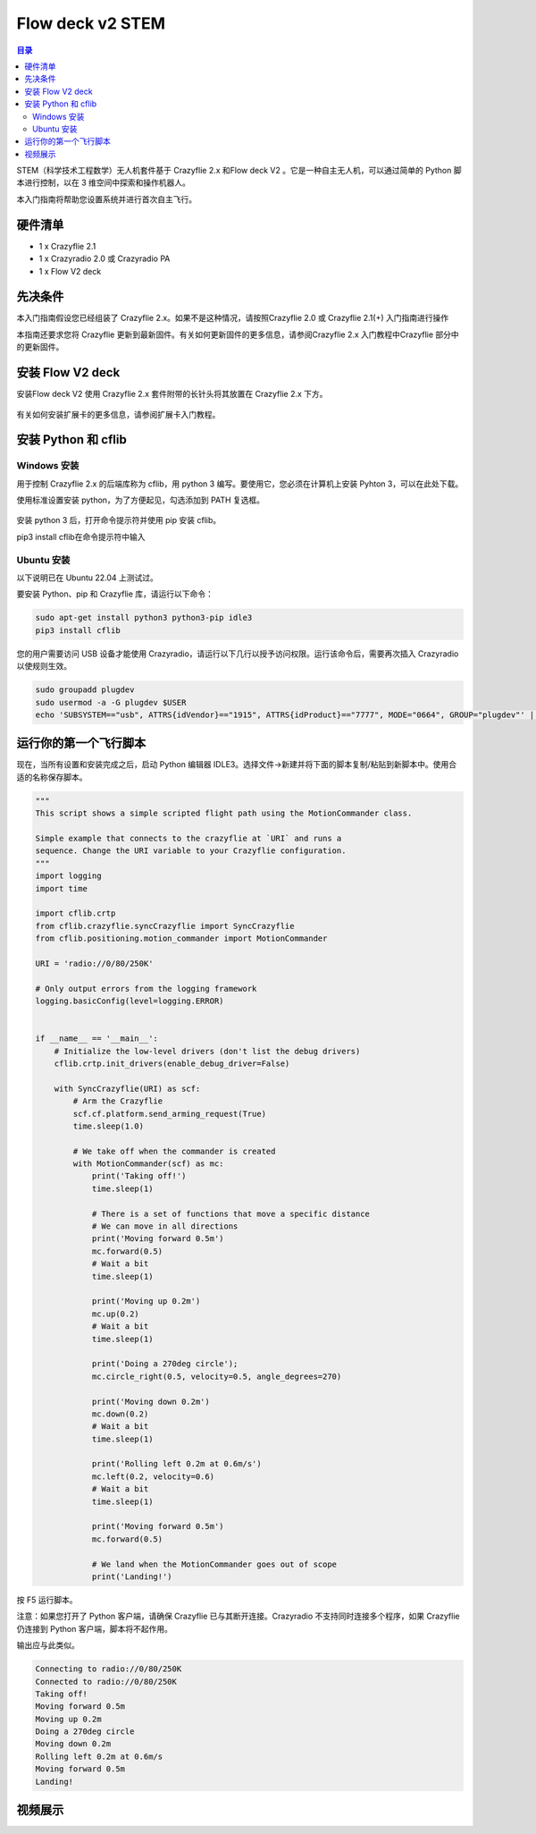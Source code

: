 Flow deck v2 STEM
===========================

.. contents:: 目录
    :depth: 2
    :local:

STEM（科学技术工程数学）无人机套件基于 Crazyflie 2.x 和Flow deck V2 。它是一种自主无人机，可以通过简单的 Python 脚本进行控制，以在 3 维空间中探索和操作机器人。

本入门指南将帮助您设置系统并进行首次自主飞行。

硬件清单
--------

- 1 x Crazyflie 2.1
- 1 x Crazyradio 2.0 或 Crazyradio PA
- 1 x Flow V2 deck 

先决条件
--------

本入门指南假设您已经组装了 Crazyflie 2.x。如果不是这种情况，请按照Crazyflie 2.0 或 Crazyflie 2.1(+) 入门指南进行操作

本指南还要求您将 Crazyflie 更新到最新固件。有关如何更新固件的更多信息，请参阅Crazyflie 2.x 入门教程中Crazyflie 部分中的更新固件。

安装 Flow V2 deck
-----------------

安装Flow deck V2 使用 Crazyflie 2.x 套件附带的长针头将其放置在 Crazyflie 2.x 下方。

.. figure:: ../../../_static/images/tutorials/getting_started_stem/stem_bundle_mounted_deck.jpg
   :align: center
   :figclass: align-center

有关如何安装扩展卡的更多信息，请参阅扩展卡入门教程。

安装 Python 和 cflib
--------------------

Windows 安装
^^^^^^^^^^^^^^^

用于控制 Crazyflie 2.x 的后端库称为 cflib，用 python 3 编写。要使用它，您必须在计算机上安装 Pyhton 3，可以在此处下载。

使用标准设置安装 python，为了方便起见，勾选添加到 PATH 复选框。

.. figure:: ../../../_static/images/tutorials/getting_started_stem/python3_toPATH.png
   :align: center
   :figclass: align-center

安装 python 3 后，打开命令提示符并使用 pip 安装 cflib。

pip3 install cflib在命令提示符中输入

.. figure:: ../../../_static/images/tutorials/getting_started_stem/pip_cflib.png
   :align: center
   :figclass: align-center

Ubuntu 安装
^^^^^^^^^^^^^^^

以下说明已在 Ubuntu 22.04 上测试过。

要安装 Python、pip 和 Crazyflie 库，请运行以下命令：

.. code-block:: bash

    sudo apt-get install python3 python3-pip idle3
    pip3 install cflib

您的用户需要访问 USB 设备才能使用 Crazyradio，请运行以下几行以授予访问权限。运行该命令后，需要再次插入 Crazyradio 以使规则生效。

.. code-block:: bash

    sudo groupadd plugdev
    sudo usermod -a -G plugdev $USER
    echo 'SUBSYSTEM=="usb", ATTRS{idVendor}=="1915", ATTRS{idProduct}=="7777", MODE="0664", GROUP="plugdev"' | sudo tee /etc/udev/rules.d/99-crazyradio.rules

运行你的第一个飞行脚本
--------------------------

现在，当所有设置和安装完成之后，启动 Python 编辑器 IDLE3。选择文件->新建并将下面的脚本复制/粘贴到新脚本中。使用合适的名称保存脚本。

.. code-block:: python

    """
    This script shows a simple scripted flight path using the MotionCommander class.

    Simple example that connects to the crazyflie at `URI` and runs a
    sequence. Change the URI variable to your Crazyflie configuration.
    """
    import logging
    import time

    import cflib.crtp
    from cflib.crazyflie.syncCrazyflie import SyncCrazyflie
    from cflib.positioning.motion_commander import MotionCommander

    URI = 'radio://0/80/250K'

    # Only output errors from the logging framework
    logging.basicConfig(level=logging.ERROR)


    if __name__ == '__main__':
        # Initialize the low-level drivers (don't list the debug drivers)
        cflib.crtp.init_drivers(enable_debug_driver=False)

        with SyncCrazyflie(URI) as scf:
            # Arm the Crazyflie
            scf.cf.platform.send_arming_request(True)
            time.sleep(1.0)

            # We take off when the commander is created
            with MotionCommander(scf) as mc:
                print('Taking off!')
                time.sleep(1)

                # There is a set of functions that move a specific distance
                # We can move in all directions
                print('Moving forward 0.5m')
                mc.forward(0.5)
                # Wait a bit
                time.sleep(1)

                print('Moving up 0.2m')
                mc.up(0.2)
                # Wait a bit
                time.sleep(1)

                print('Doing a 270deg circle');
                mc.circle_right(0.5, velocity=0.5, angle_degrees=270)

                print('Moving down 0.2m')
                mc.down(0.2)
                # Wait a bit
                time.sleep(1)

                print('Rolling left 0.2m at 0.6m/s')
                mc.left(0.2, velocity=0.6)
                # Wait a bit
                time.sleep(1)

                print('Moving forward 0.5m')
                mc.forward(0.5)

                # We land when the MotionCommander goes out of scope
                print('Landing!')

按 F5 运行脚本。

注意：如果您打开了 Python 客户端，请确保 Crazyflie 已与其断开连接。Crazyradio 不支持同时连接多个程序，如果 Crazyflie 仍连接到 Python 客户端，脚本将不起作用。

输出应与此类似。

.. code-block:: bash

    Connecting to radio://0/80/250K
    Connected to radio://0/80/250K
    Taking off!
    Moving forward 0.5m
    Moving up 0.2m
    Doing a 270deg circle
    Moving down 0.2m
    Rolling left 0.2m at 0.6m/s
    Moving forward 0.5m
    Landing!

视频展示
--------

.. raw:: html

   <div style="text-align: center">
      <video width="100%" height="auto" controls autoplay muted loop>
         <source src="../../../_static/videos/stem_drone_bundle.mp4" type="video/mp4">
         Your browser does not support the video tag.
      </video>
   </div>
